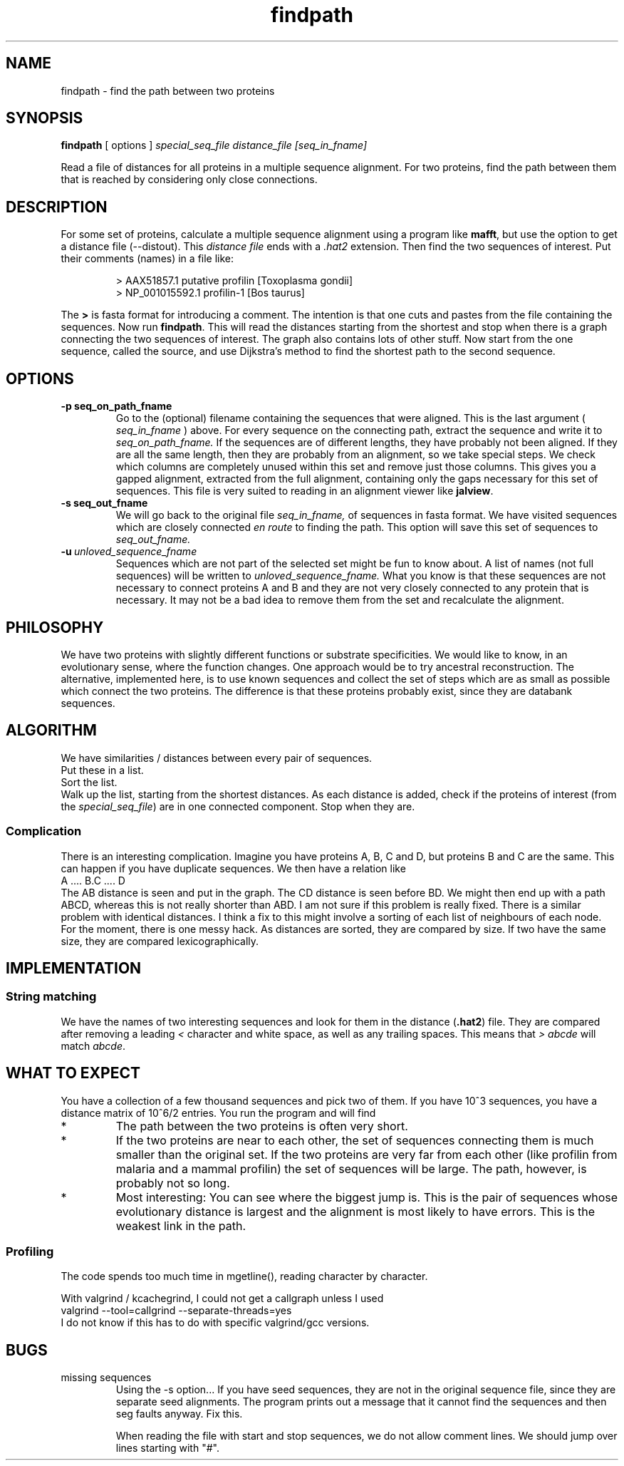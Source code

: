 .TH findpath local 2015-10-22 local  "local doc"
.SH NAME
findpath \- find the path between two proteins
.SH SYNOPSIS
.B findpath
[ options ]
.I special_seq_file distance_file [seq_in_fname]
.LP
Read a file of distances for all proteins in a multiple sequence
alignment. For two proteins, find the path between them that is
reached by considering only close connections.
.SH DESCRIPTION
.LP
For some set of proteins, calculate a multiple sequence alignment using
a program like
.BR "mafft",
but use the option to get a distance file (--distout). This
.I "distance file"
ends with a
.I ".hat2"
extension. Then find the two sequences of interest. Put their
comments (names) in a file like:
.RS
.nf

> AAX51857.1 putative profilin [Toxoplasma gondii]
> NP_001015592.1 profilin-1 [Bos taurus]

.fi
.RE
The
.B \>
is fasta format for introducing a comment. The
intention is that one cuts and pastes from the file containing the
sequences.
Now run
.BR "findpath".
This will read the distances starting from the shortest and stop when there is a graph connecting the two sequences of interest. The graph also contains lots of other stuff.
Now start from the one sequence, called the source, and use Dijkstra's
method to find the shortest path to the second sequence.
.SH OPTIONS
.TP 7
.BI -p\ seq_on_path_fname
Go to the (optional) filename containing the sequences that were aligned. This is the last argument (
.I seq_in_fname
) above.
For every sequence on the connecting path, extract the sequence and write it to
.IR seq_on_path_fname.
If the sequences are of different lengths, they have probably not been
aligned. If they are all the same length, then they are probably from
an alignment, so we take special steps. We check which columns are
completely unused within this set and remove just those columns. This
gives you a gapped alignment, extracted from the full alignment,
containing only the gaps necessary for this set of sequences. This
file is very suited to reading in an alignment viewer like
.BR jalview .
.TP 7
.BI -s\ seq_out_fname
We will go back to the original file
.IR seq_in_fname,
of sequences in fasta format.
We have visited sequences which are closely connected
.I en route
to finding the path. This option will save this set of sequences to
.I seq_out_fname.
. The idea is that, having removed distant sequences, you might want to re-align these sequences. This set does not contain any really unhelpful sequences, so you could consider saving it and re-aligning. In practice, I have not seen any cases where the set is significantly smaller.
.TP 7
.BI -u\  unloved_sequence_fname
Sequences which are not part of the selected set might be fun to know
about. A list of names (not full sequences) will be written to
.I unloved_sequence_fname.
What you know is that these sequences are not necessary to connect proteins A and B and they are not very closely connected to any protein that is necessary. It may not be a bad idea to remove them from the set and recalculate the alignment.
.SH PHILOSOPHY
We have two proteins with slightly different functions or substrate
specificities. We would like to know, in an evolutionary sense, where
the function changes. One approach would be to try ancestral
reconstruction. The alternative, implemented here, is to use known
sequences and collect the set of steps which are as small as possible
which connect the two proteins. The difference is that these proteins
probably exist, since they are databank sequences.
.SH ALGORITHM
We have similarities / distances between every pair of sequences.
.br
Put these in a list.
.br
Sort the list.
.br
Walk up the list, starting from the shortest distances. As each distance is added, check if the proteins of interest (from the
.IR "special_seq_file")
are in one connected component. Stop when they are.
.SS "Complication"
There is an interesting complication. Imagine you have proteins A, B, C and D, but proteins B and C are the same. This can happen if you have duplicate sequences. We then have a relation like
.nf
   A .... B.C .... D
.fi
The AB distance is seen and put in the graph. The CD distance is seen before BD. We might then end up with a path ABCD, whereas this is not really shorter than ABD. I am not sure if this problem is really fixed. There is a similar problem with identical distances. I think a fix to this might involve a sorting of each list of neighbours of each node. For the moment, there is one messy hack. As distances are sorted, they are compared by size. If two have the same size, they are compared lexicographically.

.SH IMPLEMENTATION

.SS String matching

We have the names of two interesting sequences and look for them in the distance
.RB ( .hat2 )
file. They are compared after removing a leading
.I <
character and white space, as well as any trailing spaces. This means that
.I ">\ abcde"
will match
.IR "abcde".
.SH WHAT TO EXPECT
You have a collection of a few thousand sequences and pick two of
them. If you have 10^3 sequences, you have a distance matrix of 10^6/2
entries. You run the program and will find
.IP *
The path between the two proteins is often very short.
.IP *
If the two proteins are near to each other, the set of sequences
connecting them is much smaller than the original set. If the two
proteins are very far from each other (like profilin from malaria and
a mammal profilin) the set of sequences will be large. The path,
however, is probably not so long.
.IP *
Most interesting: You can see where the biggest jump is. This is the
pair of sequences whose evolutionary distance is largest and the
alignment is most likely to have errors. This is the weakest link in
the path.
.SS Profiling
The code spends too much time in mgetline(), reading character by character.
.PP
With valgrind / kcachegrind, I could not get a callgraph unless I used
.nf
valgrind --tool=callgrind --separate-threads=yes
.fi
I do not know if this has to do with specific valgrind/gcc versions.
.SH BUGS
.IP "missing sequences"
Using the -s option... If you have seed sequences, they are not in the original sequence file, since they are separate seed alignments. The program prints out a message that it cannot find the sequences and then seg faults anyway. Fix this.

When reading the file with start and stop sequences, we do not allow comment lines. We should jump over lines starting with "#".
